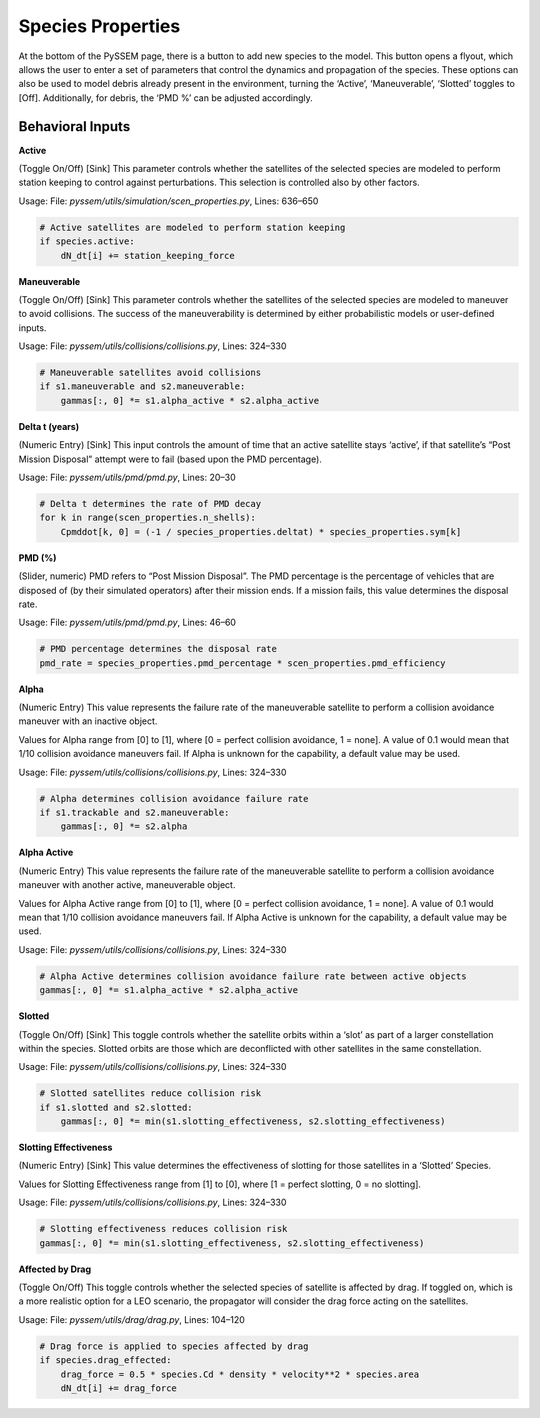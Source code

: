 Species Properties
================

At the bottom of the PySSEM page, there is a button to add new species to the model. This button opens a flyout, which allows the user to enter a set of parameters that control the dynamics and propagation of the species.  
These options can also be used to model debris already present in the environment, turning the ‘Active’, ‘Maneuverable’, ‘Slotted’ toggles to [Off]. Additionally, for debris, the ‘PMD %’ can be adjusted accordingly.  

Behavioral Inputs
----------------

**Active**  

(Toggle On/Off) [Sink] This parameter controls whether the satellites of the selected species are modeled to perform station keeping to control against perturbations. This selection is controlled also by other factors.

Usage:
File: `pyssem/utils/simulation/scen_properties.py`, Lines: 636–650  

.. code-block:: python

    # Active satellites are modeled to perform station keeping
    if species.active:
        dN_dt[i] += station_keeping_force


**Maneuverable**  

(Toggle On/Off) [Sink] This parameter controls whether the satellites of the selected species are modeled to maneuver to avoid collisions. The success of the maneuverability is determined by either probabilistic models or user-defined inputs.

Usage: 
File: `pyssem/utils/collisions/collisions.py`, Lines: 324–330  

.. code-block:: python

    # Maneuverable satellites avoid collisions
    if s1.maneuverable and s2.maneuverable:
        gammas[:, 0] *= s1.alpha_active * s2.alpha_active


**Delta t (years)**  

(Numeric Entry) [Sink] This input controls the amount of time that an active satellite stays ‘active’, if that satellite’s “Post Mission Disposal” attempt were to fail (based upon the PMD percentage).

Usage:  
File: `pyssem/utils/pmd/pmd.py`, Lines: 20–30  

.. code-block:: python

    # Delta t determines the rate of PMD decay
    for k in range(scen_properties.n_shells):
        Cpmddot[k, 0] = (-1 / species_properties.deltat) * species_properties.sym[k]


**PMD (%)**  

(Slider, numeric) PMD refers to “Post Mission Disposal”. The PMD percentage is the percentage of vehicles that are disposed of (by their simulated operators) after their mission ends. If a mission fails, this value determines the disposal rate.

Usage:  
File: `pyssem/utils/pmd/pmd.py`, Lines: 46–60  

.. code-block:: python

    # PMD percentage determines the disposal rate
    pmd_rate = species_properties.pmd_percentage * scen_properties.pmd_efficiency


**Alpha**  

(Numeric Entry) This value represents the failure rate of the maneuverable satellite to perform a collision avoidance maneuver with an inactive object.  

Values for Alpha range from [0] to [1], where [0 = perfect collision avoidance, 1 = none]. A value of 0.1 would mean that 1/10 collision avoidance maneuvers fail. If Alpha is unknown for the capability, a default value may be used.

Usage:  
File: `pyssem/utils/collisions/collisions.py`, Lines: 324–330  

.. code-block:: python

    # Alpha determines collision avoidance failure rate
    if s1.trackable and s2.maneuverable:
        gammas[:, 0] *= s2.alpha


**Alpha Active**  

(Numeric Entry) This value represents the failure rate of the maneuverable satellite to perform a collision avoidance maneuver with another active, maneuverable object.  

Values for Alpha Active range from [0] to [1], where [0 = perfect collision avoidance, 1 = none]. A value of 0.1 would mean that 1/10 collision avoidance maneuvers fail. If Alpha Active is unknown for the capability, a default value may be used.

Usage:  
File: `pyssem/utils/collisions/collisions.py`, Lines: 324–330  

.. code-block:: python

    # Alpha Active determines collision avoidance failure rate between active objects
    gammas[:, 0] *= s1.alpha_active * s2.alpha_active


**Slotted**  

(Toggle On/Off) [Sink] This toggle controls whether the satellite orbits within a ‘slot’ as part of a larger constellation within the species. Slotted orbits are those which are deconflicted with other satellites in the same constellation.

Usage:  
File: `pyssem/utils/collisions/collisions.py`, Lines: 324–330  

.. code-block:: python

    # Slotted satellites reduce collision risk
    if s1.slotted and s2.slotted:
        gammas[:, 0] *= min(s1.slotting_effectiveness, s2.slotting_effectiveness)


**Slotting Effectiveness**  

(Numeric Entry) [Sink] This value determines the effectiveness of slotting for those satellites in a ‘Slotted’ Species.  

Values for Slotting Effectiveness range from [1] to [0], where [1 = perfect slotting, 0 = no slotting].

Usage:  
File: `pyssem/utils/collisions/collisions.py`, Lines: 324–330  

.. code-block:: python

    # Slotting effectiveness reduces collision risk
    gammas[:, 0] *= min(s1.slotting_effectiveness, s2.slotting_effectiveness)


**Affected by Drag**  

(Toggle On/Off) This toggle controls whether the selected species of satellite is affected by drag. If toggled on, which is a more realistic option for a LEO scenario, the propagator will consider the drag force acting on the satellites.

Usage: 
File: `pyssem/utils/drag/drag.py`, Lines: 104–120  

.. code-block:: python

    # Drag force is applied to species affected by drag
    if species.drag_effected:
        drag_force = 0.5 * species.Cd * density * velocity**2 * species.area
        dN_dt[i] += drag_force
